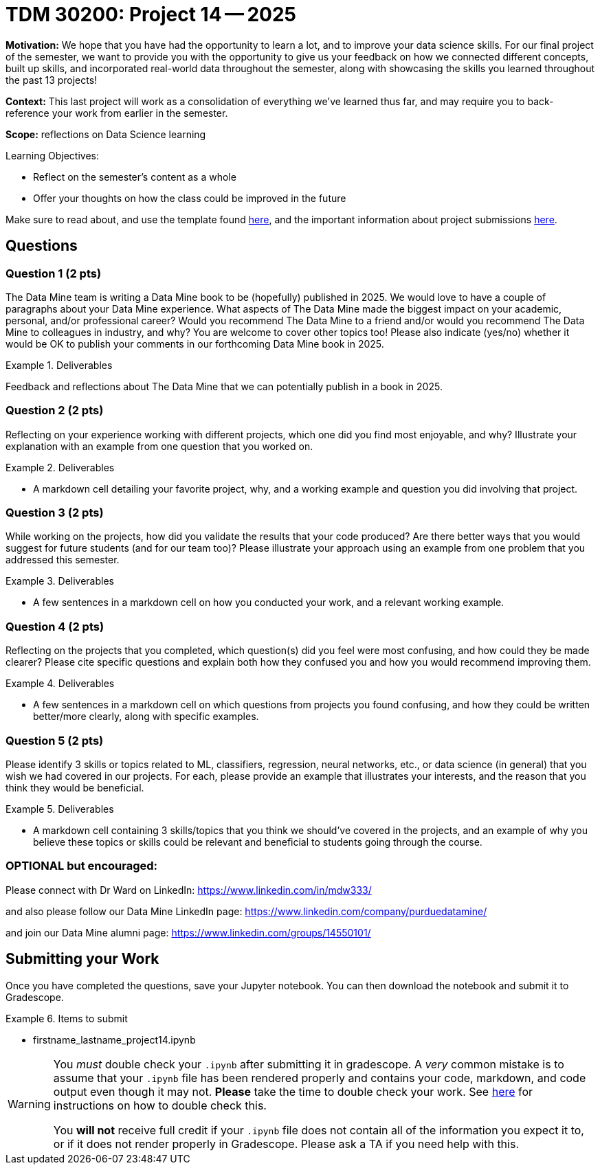 = TDM 30200: Project 14 -- 2025

**Motivation:** We hope that you have had the opportunity to learn a lot, and to improve your data science skills. For our final project of the semester, we want to provide you with the opportunity to give us your feedback on how we connected different concepts, built up skills, and incorporated real-world data throughout the semester, along with showcasing the skills you learned throughout the past 13 projects!

**Context:** This last project will work as a consolidation of everything we've learned thus far, and may require you to back-reference your work from earlier in the semester.

**Scope:** reflections on Data Science learning

.Learning Objectives:
****
- Reflect on the semester's content as a whole
- Offer your thoughts on how the class could be improved in the future
****

Make sure to read about, and use the template found xref:ROOT:templates.adoc[here], and the important information about project submissions xref:ROOT:submissions.adoc[here].

== Questions

=== Question 1 (2 pts)

The Data Mine team is writing a Data Mine book to be (hopefully) published in 2025.  We would love to have a couple of paragraphs about your Data Mine experience.  What aspects of The Data Mine made the biggest impact on your academic, personal, and/or professional career?  Would you recommend The Data Mine to a friend and/or would you recommend The Data Mine to colleagues in industry, and why?  You are welcome to cover other topics too!  Please also indicate (yes/no) whether it would be OK to publish your comments in our forthcoming Data Mine book in 2025.

.Deliverables
====
Feedback and reflections about The Data Mine that we can potentially publish in a book in 2025.
====

=== Question 2 (2 pts)

Reflecting on your experience working with different projects, which one did you find most enjoyable, and why? Illustrate your explanation with an example from one question that you worked on.

.Deliverables
====
- A markdown cell detailing your favorite project, why, and a working example and question you did involving that project.
====

=== Question 3 (2 pts)

While working on the projects, how did you validate the results that your code produced?  Are there better ways that you would suggest for future students (and for our team too)? Please illustrate your approach using an example from one problem that you addressed this semester.

.Deliverables
====
- A few sentences in a markdown cell on how you conducted your work, and a relevant working example.
====

=== Question 4 (2 pts)

Reflecting on the projects that you completed, which question(s) did you feel were most confusing, and how could they be made clearer? Please cite specific questions and explain both how they confused you and how you would recommend improving them.

.Deliverables
====
- A few sentences in a markdown cell on which questions from projects you found confusing, and how they could be written better/more clearly, along with specific examples.
====

=== Question 5 (2 pts)

Please identify 3 skills or topics related to ML, classifiers, regression, neural networks, etc., or data science (in general) that you wish we had covered in our projects. For each, please provide an example that illustrates your interests, and the reason that you think they would be beneficial.

.Deliverables
====
- A markdown cell containing 3 skills/topics that you think we should've covered in the projects, and an example of why you believe these topics or skills could be relevant and beneficial to students going through the course.
====
=== OPTIONAL but encouraged:

Please connect with Dr Ward on LinkedIn:  https://www.linkedin.com/in/mdw333/

and also please follow our Data Mine LinkedIn page:  https://www.linkedin.com/company/purduedatamine/

and join our Data Mine alumni page:  https://www.linkedin.com/groups/14550101/


== Submitting your Work

Once you have completed the questions, save your Jupyter notebook. You can then download the notebook and submit it to Gradescope.

.Items to submit
====
- firstname_lastname_project14.ipynb
====

[WARNING]
====
You _must_ double check your `.ipynb` after submitting it in gradescope. A _very_ common mistake is to assume that your `.ipynb` file has been rendered properly and contains your code, markdown, and code output even though it may not. **Please** take the time to double check your work. See https://the-examples-book.com/projects/submissions[here] for instructions on how to double check this.

You **will not** receive full credit if your `.ipynb` file does not contain all of the information you expect it to, or if it does not render properly in Gradescope. Please ask a TA if you need help with this.
====